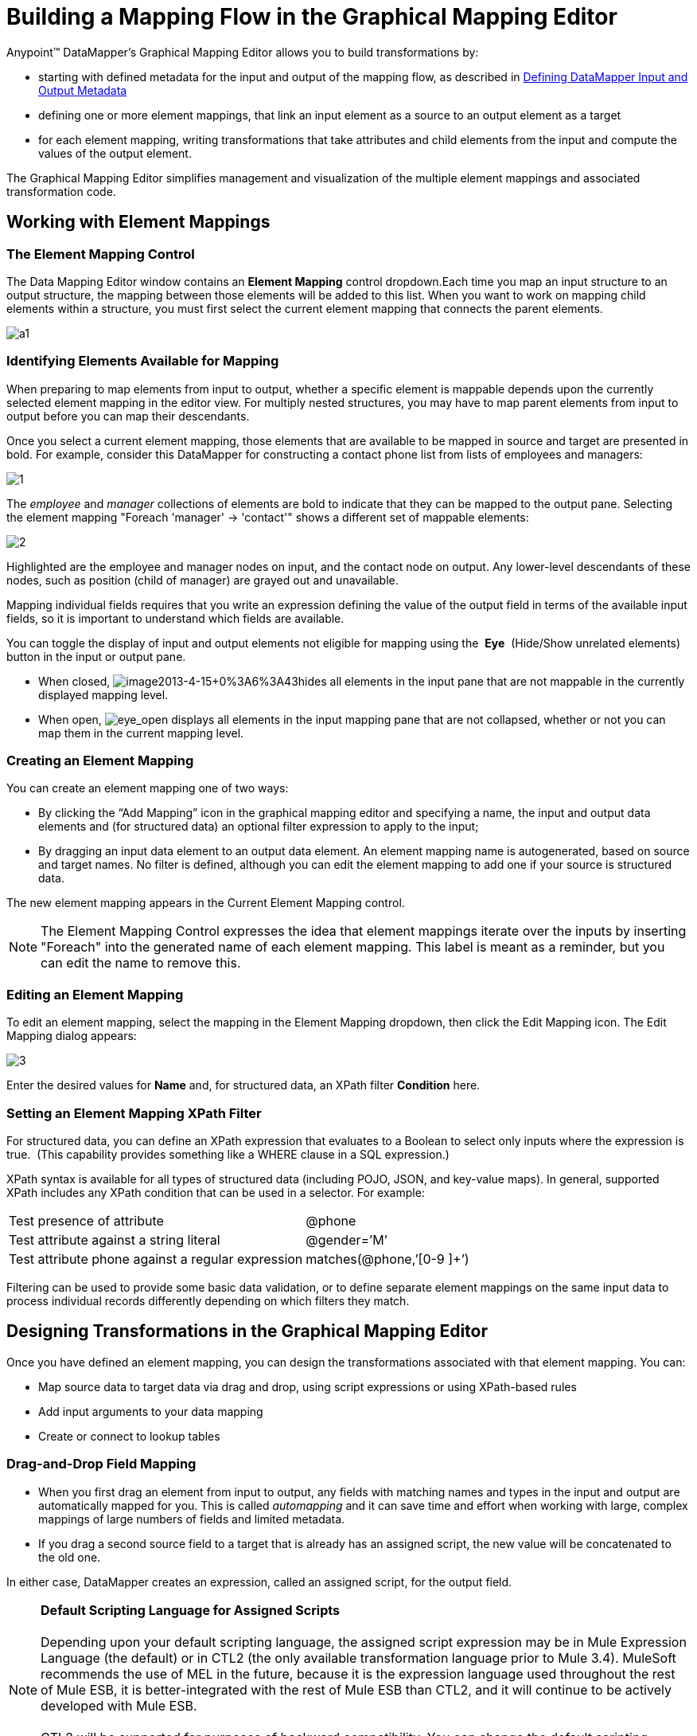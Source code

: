 = Building a Mapping Flow in the Graphical Mapping Editor

Anypoint™ DataMapper's Graphical Mapping Editor allows you to build transformations by: +

* starting with defined metadata for the input and output of the mapping flow, as described in link:/anypoint-studio/v/5/defining-datamapper-input-and-output-metadata[Defining DataMapper Input and Output Metadata]
* defining one or more element mappings, that link an input element as a source to an output element as a target
* for each element mapping, writing transformations that take attributes and child elements from the input and compute the values of the output element.

The Graphical Mapping Editor simplifies management and visualization of the multiple element mappings and associated transformation code.

== Working with Element Mappings

=== The Element Mapping Control

The Data Mapping Editor window contains an *Element Mapping* control dropdown.Each time you map an input structure to an output structure, the mapping between those elements will be added to this list. When you want to work on mapping child elements within a structure, you must first select the current element mapping that connects the parent elements.

image:a1.png[a1]

=== Identifying Elements Available for Mapping

When preparing to map elements from input to output, whether a specific element is mappable depends upon the currently selected element mapping in the editor view. For multiply nested structures, you may have to map parent elements from input to output before you can map their descendants. 

Once you select a current element mapping, those elements that are available to be mapped in source and target are presented in bold. For example, consider this DataMapper for constructing a contact phone list from lists of employees and managers: 

image:1.png[1] +

The _employee_ and _manager_ collections of elements are bold to indicate that they can be mapped to the output pane. Selecting the element mapping "Foreach 'manager' -> 'contact'" shows a different set of mappable elements:

image:2.png[2]

Highlighted are the employee and manager nodes on input, and the contact node on output. Any lower-level descendants of these nodes, such as position (child of manager) are grayed out and unavailable.

Mapping individual fields requires that you write an expression defining the value of the output field in terms of the available input fields, so it is important to understand which fields are available.

You can toggle the display of input and output elements not eligible for mapping using the  *Eye*  (Hide/Show unrelated elements) button in the input or output pane. 

* When closed, image:image2013-4-15+0%3A6%3A43.png[image2013-4-15+0%3A6%3A43]hides all elements in the input pane that are not mappable in the currently displayed mapping level. 

* When open, image:eye_open.png[eye_open] displays all elements in the input mapping pane that are not collapsed, whether or not you can map them in the current mapping level. 

=== Creating an Element Mapping

You can create an element mapping one of two ways:

* By clicking the “Add Mapping” icon in the graphical mapping editor and specifying a name, the input and output data elements and (for structured data) an optional filter expression to apply to the input;
* By dragging an input data element to an output data element. An element mapping name is autogenerated, based on source and target names. No filter is defined, although you can edit the element mapping to add one if your source is structured data.

The new element mapping appears in the Current Element Mapping control.

[NOTE]
The Element Mapping Control expresses the idea that element mappings iterate over the inputs by inserting "Foreach" into the generated name of each element mapping. This label is meant as a reminder, but you can edit the name to remove this. 

=== Editing an Element Mapping

To edit an element mapping, select the mapping in the Element Mapping dropdown, then click the Edit Mapping icon. The Edit Mapping dialog appears:

image:3.png[3]

Enter the desired values for *Name* and, for structured data, an XPath filter *Condition* here.

=== Setting an Element Mapping XPath Filter

For structured data, you can define an XPath expression that evaluates to a Boolean to select only inputs where the expression is true.  (This capability provides something like a WHERE clause in a SQL expression.)

XPath syntax is available for all types of structured data (including POJO, JSON, and key-value maps). In general, supported XPath includes any XPath condition that can be used in a selector. For example:

[cols="2*"]
|===
|Test presence of attribute |@phone
|Test attribute against a string literal |@gender=’M’
|Test attribute phone against a regular expression |matches(@phone,’[0-9 ]+’)
|===

Filtering can be used to provide some basic data validation, or to define separate element mappings on the same input data to process individual records differently depending on which filters they match.

== Designing Transformations in the Graphical Mapping Editor

Once you have defined an element mapping, you can design the transformations associated with that element mapping. You can:

* Map source data to target data via drag and drop, using script expressions or using XPath-based rules
* Add input arguments to your data mapping
* Create or connect to lookup tables

=== Drag-and-Drop Field Mapping

* When you first drag an element from input to output, any fields with matching names and types in the input and output are automatically mapped for you. This is called _automapping_ and it can save time and effort when working with large, complex mappings of large numbers of fields and limited metadata.  
* If you drag a second source field to a target that is already has an assigned script, the new value will be concatenated to the old one.

In either case, DataMapper creates an expression, called an assigned script, for the output field.

[NOTE]
*Default Scripting Language for Assigned Scripts* +
 +
Depending upon your default scripting language, the assigned script expression may be in Mule Expression Language (the default) or in CTL2 (the only available transformation language prior to Mule 3.4). MuleSoft recommends the use of MEL in the future, because it is the expression language used throughout the rest of Mule ESB, it is better-integrated with the rest of Mule ESB than CTL2, and it will continue to be actively developed with Mule ESB. +
 +
CTL2 will be supported for purposes of backward compatibility. You can change the default scripting language to CTL2 if you have some specific requirement to do so. See link:/mule-user-guide/v/3.6/choosing-mel-or-ctl2-as-scripting-engine[Choosing MEL or CTL2 as Scripting Engine] for details on changing the default scripting language.

To view an output field's assigned script, click the field name in the DataMapper's Output pane. The expression is displayed in the textbox under the Output pane. For example, the assigned script for the output field *FirstName*  is the expression  `input.FirstName;`  (see image below).

image:4.png[4]  +

=== Writing Assigned Script Expressions Directly

Writing assigned script expressions directly is a must if you are doing more than basic copying and concatenation of data fields. You can still drag the input fields to the output to get the code that references the input, and then write the rest of the expression in terms of familiar operators and an extensive set of built-in functions in the selected expression language.

In the Graphical view, you can select a field and type expressions directly into the assigned script box at the bottom of the Output pane.

In the Script view, you can edit the script for the entire element mapping in one place:

image:5.png[5]

The editor provides several types of support:

* Autocomplete including input and output fields, variables and functions;
* Real-time error checking as you compose your script;
* Syntax highlighting for MEL and CTL2;
* Drag-and-drop from the tree of mapping inputs and outputs, rules and functions in the left pane into the code in the right pane.

[WARNING]
====
*Effects of Editing in Script View* +

* Do not edit the comments automatically inserted in the script by Anypoint Studio and the statements managing id and parent_id values. Changing these parts of the code can cause unpredictable results.
* It is possible to build a syntactically correct and valid script too complex to translate back to the Graphical View. In such a case, you will lose the ability to switch to the Graphical View for this element mapping.
====

=== Using Rules to Extract Fields from Complex Structured Data

Rules in DataMapper allow you to apply XPath selectors to structured input data and make the results accessible for use in transformation outputs. 

The most common use case for rules is extracting data from a tree structure, such as a particularly complex XML or JSON document, to a flat structure like a CSV. Most use cases for mapping structured input data to structured targets are more easily handled by mapping nested structures with element mappings. However, a rule can be used to sidestep the need to map multiple mapping levels to extract only a few nodes from a structure.

==== Creating a Rule

Create a rule by either:

* Clicking + and choosing New Rule;
* Right-clicking the element from which the Rule will extract data, and selecting *Create Rule based on this element .*

The New Rule dialog appears.

image:6.png[6]



* *Name* is used in the input to refer to this rule.
* *Type* sets the type of value returned by the rule. This can be a basic data type (string, date, boolean, or any numeric type) or a List of a basic data type.
* *Context* is an XPath expression that identifies the top-level input element for this element mapping. It is the node relative to which the XPath selector will be evaluated. Note that you cannot edit this value in the Rule, you can only create a Rule for a different context by selecting a new element mapping and creating the rule under that.
* *XPath* is the expression that is evaluated, relative to the context, to return the output value from the Rule. Any XPath expression that can be used in a selector can be used in the rule. The example shown in the screenshot:

[source, code, linenums]
----
/contacts/user[matches(@phone,"^[0-9][0-9\s]*$")][1]/@phone
----

extracts the phone number attribute from the first `/staff/employees` node which has a phone number consisting of a series of digits and spaces.

* *Target Field* specifies the output field to which the value returned by the XPath expression is assigned.

Note that XPath syntax is used in rules regardless of what type of structured data is used. For other structured data types, the XPath expression will be interpreted in a fashion analogous to that used with XML.

==== Editing Rules

Right-click a rule, then select *Edit*. The editing dialog appears:

image:7.png[7]

You can update the definition of the rule here. Note, however, that you cannot change the target output field for the rule.

For a more extensive example using rules, see the "Structured-to-Flat Data Mapping" example in link:/anypoint-studio/v/5/datamapper-flat-to-structured-and-structured-to-flat-mapping[DataMapper Flat-to-Structured and Structured-to-Flat Mapping-1].

== Using Data Mapping Input and Output Arguments

DataMapper input arguments enable you to include dynamic information (such as the value of Mule variables or functions) in your mappings. 

Arguments can reference any information obtainable through Mule Expression Language (MEL), including message and header properties,  filenames, etc. Consult link:/mule-user-guide/v/3.6/non-mel-expressions-configuration-reference[Non-MEL Expressions Configuration Reference]  for details.

[NOTE]
*Input Arguments and MEL Support* +
 +
If using MEL as the scripting language with DataMapper, you can use MEL expressions directly throughout your mapping flow definition. As a result, it may be simpler to reference the MEL expression directly in your code in most cases. If your mapping is using CTL2 scripting, however, you cannot use MEL expressions in the script, and an argument is therefore the primary way to pass information into and out of the mapping flow.

=== Defining an Input or Output Argument

To define an input or output argument for a mapping, use the following steps:

1. Click the DataMapping tab below the Message Flow canvas to display the Input arguments element in the Input pane (highlighted below, right). +
 +
image:8.png[8]

2. Right-click *Input arguments*, then select *Add Input argument*.The New Input Argument dialog opens.

An input argument can be of type string, date, boolean, or any of the numeric types. 

image:9.png[9]

If you use the default MEL for scripting, an argument can be a Java object, in which case you are prompted for the class of the object.

image:10.png[10]

In the *Mule expression* field, type the Mule Expression Language expression that will provide the value for the input argument. You can use any Mule expression that is logically valid within the context of the flow and that matches with the selected type. For *Class*, if applicable, browse to or type the name of the object class.

Click *OK* when finished.

The input argument is then available as an input for mapping and transformation, as shown in the following screenshot:

image:11.png[11]

== Lookup Tables in Mappings

Lookup tables facilitate mappings from one value to another on the basis of lookup table definitions. There are several possible applications:

* If one format defines priority using 1, 2, 3, while another format uses L, M, H, you can use a lookup table to map 1 to L , 2 to M and 3 to H.
* You could enrich or correct a record based on data retrieved in a lookup—for example, taking a postal code and looking up city and state or province information to complete the record.
* You could invoke a flow that implements a business process as a lookup – for example, you could take a customer's name, address, etc. as input, and pass those to the lookup flow, which either locates a customer's account record or or generates a new customer account, then returns the account ID and other account details for use in the DataMapper.

You add lookup tables by right-clicking the Lookup Tables item in the mappings panel (see below). DataMapper supports four sources for lookup table data:

* **User-defined**: This simple type of lookup table provides an input area where you manually create a keyed data table with one or more fields. The fields are defined as the unique key to fetch or retrieve the value.
* *CSV*: This type of lookup table uses a delimited file to supply data for the lookup.
* *Database Lookup*: Uses an external JDBC data source for lookups. 
* *FlowRef Lookup*: Invokes a Mule flow, then uses the output of the flow as a source for a lookup. 
+
image:12.png[12]
+

See link:/mule-user-guide/v/3.6/using-datamapper-lookup-tables[Using DataMapper Lookup Tables] for full details on using lookup tables in mappings.

== See Also

* Read about some neat DataMapper tricks in our http://blogs.mulesoft.org/7-things-you-didn%E2%80%99t-know-about-datamapper/[MuleSoft Blog].
